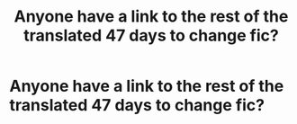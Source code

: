 #+TITLE: Anyone have a link to the rest of the translated 47 days to change fic?

* Anyone have a link to the rest of the translated 47 days to change fic?
:PROPERTIES:
:Author: vivibc25
:Score: 6
:DateUnix: 1443748879.0
:DateShort: 2015-Oct-02
:FlairText: Request
:END:
